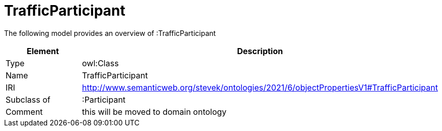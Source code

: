 // This file was created automatically by title Untitled No version .
// DO NOT EDIT!

= TrafficParticipant

//Include information from owl files

The following model provides an overview of :TrafficParticipant

|===
|Element |Description

|Type
|owl:Class

|Name
|TrafficParticipant

|IRI
|http://www.semanticweb.org/stevek/ontologies/2021/6/objectPropertiesV1#TrafficParticipant

|Subclass of
|:Participant

|Comment
|this will be moved to domain ontology

|===